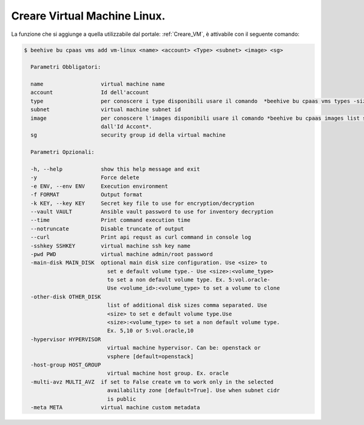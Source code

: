 .. _creare-vm-linux:

Creare Virtual Machine Linux.
=============================

La funzione che si aggiunge a quella utilizzabile dal portale: :ref:`Creare_VM`, è attivabile con 
il seguente comando:

.. code-block:: bash

    $ beehive bu cpaas vms add vm-linux <name> <account> <Type> <subnet> <image> <sg>

      Parametri Obbligatori:

      name                  virtual machine name
      account               Id dell'account
      type                  per conoscere i type disponibili usare il comando  *beehive bu cpaas vms types -size 0*
      subnet                virtual machine subnet id
      image                 per conoscere l'images disponibili usare il comando *beehive bu cpaas images list seguito
                            dall'Id Accont*.
      sg                    security group id della virtual machine 

      Parametri Opzionali:

      -h, --help            show this help message and exit
      -y                    Force delete
      -e ENV, --env ENV     Execution environment
      -f FORMAT             Output format
      -k KEY, --key KEY     Secret key file to use for encryption/decryption
      --vault VAULT         Ansible vault password to use for inventory decryption
      --time                Print command execution time
      --notruncate          Disable truncate of output
      --curl                Print api requst as curl command in console log
      -sshkey SSHKEY        virtual machine ssh key name
      -pwd PWD              virtual machine admin/root password
      -main-disk MAIN_DISK  optional main disk size configuration. Use <size> to
                              set e default volume type.- Use <size>:<volume_type>
                              to set a non default volume type. Ex. 5:vol.oracle-
                              Use <volume_id>:<volume_type> to set a volume to clone
      -other-disk OTHER_DISK
                              list of additional disk sizes comma separated. Use
                              <size> to set e default volume type.Use
                              <size>:<volume_type> to set a non default volume type.
                              Ex. 5,10 or 5:vol.oracle,10
      -hypervisor HYPERVISOR
                              virtual machine hypervisor. Can be: openstack or
                              vsphere [default=openstack]
      -host-group HOST_GROUP
                              virtual machine host group. Ex. oracle
      -multi-avz MULTI_AVZ  if set to False create vm to work only in the selected
                              availability zone [default=True]. Use when subnet cidr
                              is public
      -meta META            virtual machine custom metadata


